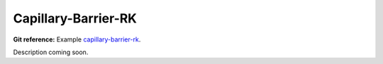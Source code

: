 Capillary-Barrier-RK
--------------------

**Git reference:** Example `capillary-barrier-rk 
<http://git.hpfem.org/hermes.git/tree/HEAD:/hermes2d/examples/richards/capillary-barrier-rk>`_.

Description coming soon.


